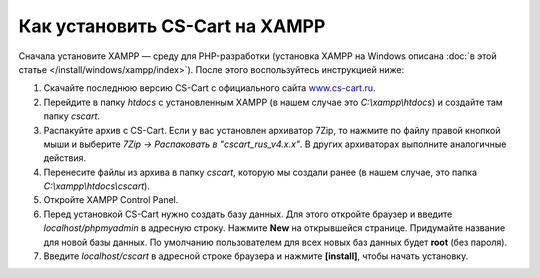 *******************************
Как установить CS-Cart на XAMPP
*******************************

Сначала установите XAMPP — среду для PHP-разработки (установка XAMPP на Windows описана :doc:`в этой статье </install/windows/xampp/index>`). После этого воспользуйтесь инструкцией ниже:

#. Скачайте последнюю версию CS-Cart с официального сайта `www.cs-cart.ru <https://www.cs-cart.ru/download.html>`_.

   .. fancybox:: img/cscart_ru.png
       :alt: Скачайте CS-Cart с официального сайта

#. Перейдите в папку *htdocs* с установленным XAMPP (в нашем случае это *C:\\xampp\\htdocs*) и создайте там папку *cscart*.

   .. fancybox:: img/cscart_folder_ru.png
       :alt: Создайте папку для CS-Cart

#. Распакуйте архив c CS-Cart. Если у вас установлен архиватор 7­Zip, то нажмите по файлу правой кнопкой мыши и выберите *7­Zip →  Распаковать в "cscart_rus_v4.x.x"*. В других архиваторах выполните аналогичные действия.

   .. fancybox:: img/extraction.png
       :alt: Распакуйте архив с CS-Cart

#. Перенесите файлы из архива в папку *cscart*, которую мы создали ранее (в нашем случае, это папка *C:\\xampp\\htdocs\\cscart*).

   .. fancybox:: img/copy_data_ru_2.png
       :alt: Перенос файлов CS-Cart в папку в XAMPP

#. Откройте XAMPP Control Panel.

   .. fancybox:: img/xampp_control_panel.png
       :alt: XAMPP Control Panel

#. Перед установкой CS-Cart нужно создать базу данных. Для этого откройте браузер и введите *localhost/phpmyadmin* в адресную строку. Нажмите **New** на открывшейся странице. Придумайте название для новой базы данных. По умолчанию пользователем для всех новых баз данных будет **root** (без пароля).

   .. fancybox:: img/create_db.png
       :alt: Создайте базу данных

#. Введите *localhost/cscart* в адресной строке браузера и нажмите **[install]**, чтобы начать установку.

   .. fancybox:: img/cscart_install.png
       :alt: Начало установки CS-Cart
